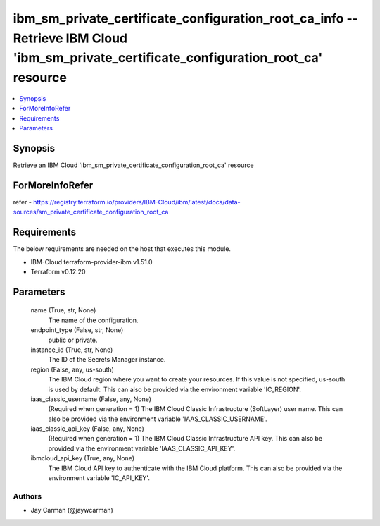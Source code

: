 
ibm_sm_private_certificate_configuration_root_ca_info -- Retrieve IBM Cloud 'ibm_sm_private_certificate_configuration_root_ca' resource
=======================================================================================================================================

.. contents::
   :local:
   :depth: 1


Synopsis
--------

Retrieve an IBM Cloud 'ibm_sm_private_certificate_configuration_root_ca' resource


ForMoreInfoRefer
----------------
refer - https://registry.terraform.io/providers/IBM-Cloud/ibm/latest/docs/data-sources/sm_private_certificate_configuration_root_ca

Requirements
------------
The below requirements are needed on the host that executes this module.

- IBM-Cloud terraform-provider-ibm v1.51.0
- Terraform v0.12.20



Parameters
----------

  name (True, str, None)
    The name of the configuration.


  endpoint_type (False, str, None)
    public or private.


  instance_id (True, str, None)
    The ID of the Secrets Manager instance.


  region (False, any, us-south)
    The IBM Cloud region where you want to create your resources. If this value is not specified, us-south is used by default. This can also be provided via the environment variable 'IC_REGION'.


  iaas_classic_username (False, any, None)
    (Required when generation = 1) The IBM Cloud Classic Infrastructure (SoftLayer) user name. This can also be provided via the environment variable 'IAAS_CLASSIC_USERNAME'.


  iaas_classic_api_key (False, any, None)
    (Required when generation = 1) The IBM Cloud Classic Infrastructure API key. This can also be provided via the environment variable 'IAAS_CLASSIC_API_KEY'.


  ibmcloud_api_key (True, any, None)
    The IBM Cloud API key to authenticate with the IBM Cloud platform. This can also be provided via the environment variable 'IC_API_KEY'.













Authors
~~~~~~~

- Jay Carman (@jaywcarman)

